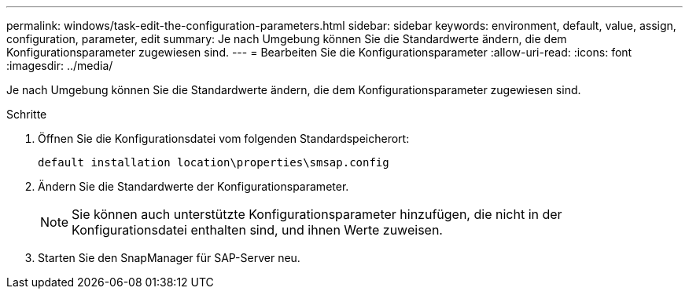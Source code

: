 ---
permalink: windows/task-edit-the-configuration-parameters.html 
sidebar: sidebar 
keywords: environment, default, value, assign, configuration, parameter, edit 
summary: Je nach Umgebung können Sie die Standardwerte ändern, die dem Konfigurationsparameter zugewiesen sind. 
---
= Bearbeiten Sie die Konfigurationsparameter
:allow-uri-read: 
:icons: font
:imagesdir: ../media/


[role="lead"]
Je nach Umgebung können Sie die Standardwerte ändern, die dem Konfigurationsparameter zugewiesen sind.

.Schritte
. Öffnen Sie die Konfigurationsdatei vom folgenden Standardspeicherort:
+
`default installation location\properties\smsap.config`

. Ändern Sie die Standardwerte der Konfigurationsparameter.
+

NOTE: Sie können auch unterstützte Konfigurationsparameter hinzufügen, die nicht in der Konfigurationsdatei enthalten sind, und ihnen Werte zuweisen.

. Starten Sie den SnapManager für SAP-Server neu.

